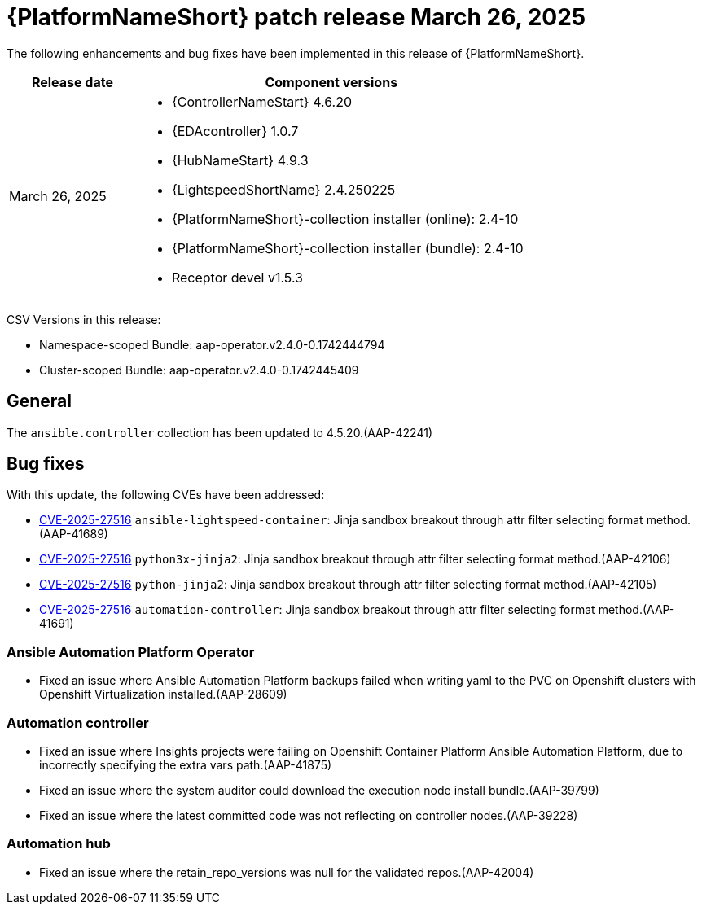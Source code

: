 [id="async-24-20250326"]

= {PlatformNameShort} patch release March 26, 2025

The following enhancements and bug fixes have been implemented in this release of {PlatformNameShort}.

[cols="1a,3a", options="header"]
|===
| Release date | Component versions

| March 26, 2025  | 
* {ControllerNameStart} 4.6.20
* {EDAcontroller} 1.0.7	             
* {HubNameStart} 4.9.3 
* {LightspeedShortName} 2.4.250225	 
* {PlatformNameShort}-collection installer (online): 2.4-10
* {PlatformNameShort}-collection installer (bundle): 2.4-10
* Receptor devel v1.5.3
|===

CSV Versions in this release:

* Namespace-scoped Bundle: aap-operator.v2.4.0-0.1742444794

* Cluster-scoped Bundle: aap-operator.v2.4.0-0.1742445409

== General

The `ansible.controller` collection has been updated to 4.5.20.(AAP-42241)

== Bug fixes

With this update, the following CVEs have been addressed:

* link:https://access.redhat.com/security/cve/CVE-2025-27516[CVE-2025-27516] `ansible-lightspeed-container`: Jinja sandbox breakout through attr filter selecting format method.(AAP-41689)

* link:https://access.redhat.com/security/cve/CVE-2025-27516[CVE-2025-27516] `python3x-jinja2`: Jinja sandbox breakout through attr filter selecting format method.(AAP-42106)

* link:https://access.redhat.com/security/cve/CVE-2025-27516[CVE-2025-27516] `python-jinja2`: Jinja sandbox breakout through attr filter selecting format method.(AAP-42105)

* link:https://access.redhat.com/security/cve/CVE-2025-27516[CVE-2025-27516] `automation-controller`: Jinja sandbox breakout through attr filter selecting format method.(AAP-41691)

=== Ansible Automation Platform Operator

* Fixed an issue where Ansible Automation Platform backups failed when writing yaml to the PVC on Openshift clusters with Openshift Virtualization installed.(AAP-28609)

=== Automation controller

* Fixed an issue where Insights projects were failing on Openshift Container Platform Ansible Automation Platform, due to incorrectly specifying the extra vars path.(AAP-41875)

* Fixed an issue where the system auditor could download the execution node install bundle.(AAP-39799)

* Fixed an issue where the latest committed code was not reflecting on controller nodes.(AAP-39228)

=== Automation hub

* Fixed an issue where the retain_repo_versions was null for the validated repos.(AAP-42004)
